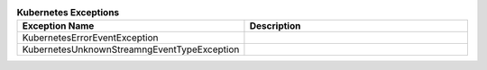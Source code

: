 ..
  Copyright 2018 AT&T Intellectual Property.
  All Rights Reserved.

  Licensed under the Apache License, Version 2.0 (the "License"); you may
  not use this file except in compliance with the License. You may obtain
  a copy of the License at

      http://www.apache.org/licenses/LICENSE-2.0

  Unless required by applicable law or agreed to in writing, software
  distributed under the License is distributed on an "AS IS" BASIS, WITHOUT
  WARRANTIES OR CONDITIONS OF ANY KIND, either express or implied. See the
  License for the specific language governing permissions and limitations
  under the License.


.. list-table:: **Kubernetes Exceptions**
  :widths: 5 50
  :header-rows: 1

  * - Exception Name
    - Description
  * - KubernetesErrorEventException
    - .. autoexception:: armada.exceptions.k8s_exceptions.KubernetesErrorEventException
         :members:
         :show-inheritance:
         :undoc-members:
  * - KubernetesUnknownStreamngEventTypeException
    - .. autoexception:: armada.exceptions.k8s_exceptions.KubernetesUnknownStreamngEventTypeException
         :members:
         :show-inheritance:
         :undoc-members:
